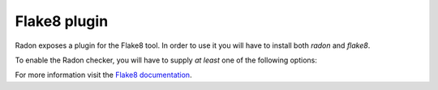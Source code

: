 Flake8 plugin
=============

.. program:: flake8

Radon exposes a plugin for the Flake8 tool. In order to use it you will have to
install both `radon` and `flake8`.

To enable the Radon checker, you will have to supply *at least* one of the
following options:

.. option:: --radon-max-cc <int>

   Set the cyclomatic complexity threshold. The default value is `10`. Blocks
   with a greater complexity will be reported by the tool.

.. option:: --radon-no-assert

   Instruct radon not to count `assert` statements towards cyclomatic
   complexity. The default behaviour is the opposite.

.. option:: --radon-show-closures

   Instruct radon to add closures/inner classes to the output.

For more information visit the `Flake8 documentation
<http://flake8.readthedocs.org/en/latest/>`_.
